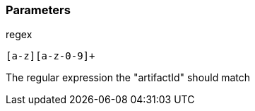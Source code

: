 === Parameters

.regex
****

----
[a-z][a-z-0-9]+
----

The regular expression the "artifactId" should match
****

